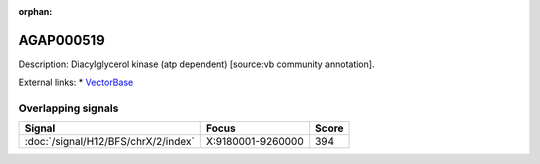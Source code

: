 :orphan:

AGAP000519
=============





Description: Diacylglycerol kinase (atp dependent) [source:vb community annotation].

External links:
* `VectorBase <https://www.vectorbase.org/Anopheles_gambiae/Gene/Summary?g=AGAP000519>`_

Overlapping signals
-------------------



.. cssclass:: table-hover
.. csv-table::
    :widths: auto
    :header: Signal,Focus,Score

    :doc:`/signal/H12/BFS/chrX/2/index`,"X:9180001-9260000",394
    


